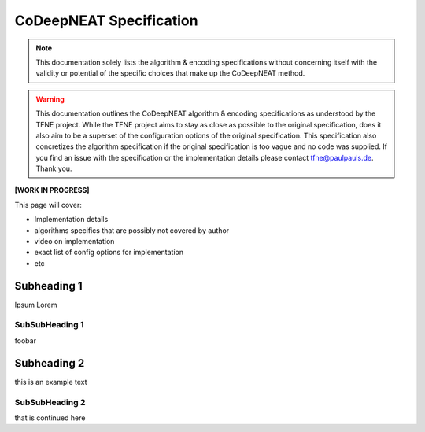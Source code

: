 CoDeepNEAT Specification
========================

.. note:: This documentation solely lists the algorithm & encoding specifications without concerning itself with the validity or potential of the specific choices that make up the CoDeepNEAT method.

.. warning::  This documentation outlines the CoDeepNEAT algorithm & encoding specifications as understood by the TFNE project. While the TFNE project aims to stay as close as possible to the original specification, does it also aim to be a superset of the configuration options of the original specification. This specification also concretizes the algorithm specification if the original specification is too vague and no code was supplied. If you find an issue with the specification or the implementation details please contact tfne@paulpauls.de. Thank you.


**[WORK IN PROGRESS]**

This page will cover:

* Implementation details
* algorithms specifics that are possibly not covered by author
* video on implementation
* exact list of config options for implementation
* etc


Subheading 1
------------

Ipsum Lorem


SubSubHeading 1
~~~~~~~~~~~~~~~

foobar


Subheading 2
------------

this is an example text


SubSubHeading 2
~~~~~~~~~~~~~~~

that is continued here

